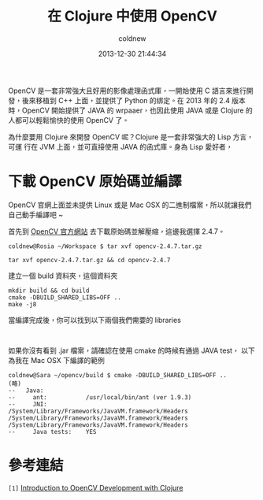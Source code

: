 #+TITLE: 在 Clojure 中使用 OpenCV
#+AUTHOR: coldnew
#+EMAIL:  coldnew.tw@gmail.com
#+DATE:   2013-12-30 21:44:34
#+LANGUAGE: zh_TW
#+URL:    686_c
#+OPTIONS: num:nil ^:nil
#+TAGS: clojure opencv

#+BLOGIT_TYPE: draft


OpenCV 是一套非常強大且好用的影像處理函式庫，一開始使用 C 語言來進行開
發，後來移植到 C++ 上面，並提供了 Python 的綁定。在 2013 年的 2.4 版本
時，OpenCV 開始提供了 JAVA 的 wrpaaer，也因此使用 JAVA 或是 Clojure 的
人都可以輕鬆愉快的使用 OpenCV 了。

為什麼要用 Clojure 來開發 OpenCV 呢？Clojure 是一套非常強大的 Lisp 方言，可運
行在 JVM 上面，並可直接使用 JAVA 的函式庫。身為 Lisp 愛好者，

* 下載 OpenCV 原始碼並編譯

OpenCV 官網上面並未提供 Linux 或是 Mac OSX 的二進制檔案，所以就讓我們
自己動手編譯吧 ~

首先到 [[http://opencv.org/downloads.html][OpenCV 官方網站]] 去下載原始碼並解壓縮，這邊我選擇 2.4.7。

#+BEGIN_EXAMPLE
  coldnew@Rosia ~/Workspace $ tar xvf opencv-2.4.7.tar.gz
#+END_EXAMPLE

: tar xvf opencv-2.4.7.tar.gz && cd opencv-2.4.7

建立一個 build 資料夾，這個資料夾


#+BEGIN_EXAMPLE
  mkdir build && cd build
  cmake -DBUILD_SHARED_LIBS=OFF ..
  make -j8
#+END_EXAMPLE

當編譯完成後，你可以找到以下兩個我們需要的 libraries

#+BEGIN_EXAMPLE

#+END_EXAMPLE

如果你沒有看到 .jar 檔案，請確認在使用 cmake 的時候有通過 JAVA test，
以下為我在 Mac OSX 下編譯的範例

#+BEGIN_EXAMPLE
  coldnew@Sara ~/opencv/build $ cmake -DBUILD_SHARED_LIBS=OFF ..
  (略)
  --   Java:
  --     ant:           /usr/local/bin/ant (ver 1.9.3)
  --     JNI:           /System/Library/Frameworks/JavaVM.framework/Headers /System/Library/Frameworks/JavaVM.framework/Headers /System/Library/Frameworks/JavaVM.framework/Headers
  --     Java tests:    YES
#+END_EXAMPLE


* 參考連結

~[1]~ [[http://docs.opencv.org/2.4/doc/tutorials/introduction/clojure_dev_intro/clojure_dev_intro.html][Introduction to OpenCV Development with Clojure]]
